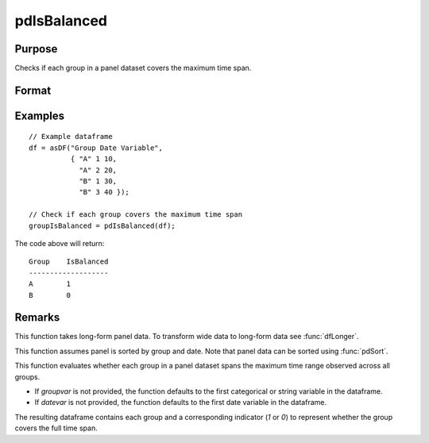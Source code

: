 pdIsBalanced
==============================================

Purpose
----------------
Checks if each group in a panel dataset covers the maximum time span.

Format
----------------
.. function:: groupIsBalanced = pdIsBalanced(df [, groupvar, datevar])

    :param df: Contains long-form (stacked) panel data with (N_i * T_i) rows, where (N_i * T_i) is the total number of observations across all groups, and K columns representing variables. Must contain at least one categorical or string variable for identifying group membership and at least one date variable.
    :type df: Dataframe

    :param groupvar: Optional, specifies the name of the variable used to identify group membership for panel observations. Defaults to the first categorical or string variable in the dataframe.
    :type groupvar: String

    :param datevar: Optional, specifies the name of the variable used to identify dates for panel observations. Defaults to the first date variable in the dataframe.
    :type datevar: String

    :return groupIsBalanced: Indicates whether each group in the panel dataset spans the full time range of the dataset. Each group is assigned a value of 1 if it covers the full time span, 0 otherwise.
    :rtype groupIsBalanced: Dataframe

Examples
----------------

::

    // Example dataframe
    df = asDF("Group Date Variable",
              { "A" 1 10,
                "A" 2 20,
                "B" 1 30,
                "B" 3 40 });

    // Check if each group covers the maximum time span
    groupIsBalanced = pdIsBalanced(df);

The code above will return:

::

    Group    IsBalanced
    -------------------
    A        1
    B        0

Remarks
-------

This function takes long-form panel data. To transform wide data to long-form data see :func:`dfLonger`.

This function assumes panel is sorted by group and date. Note that panel data can be sorted using :func:`pdSort`.

This function evaluates whether each group in a panel dataset spans the maximum time range observed across all groups. 

- If `groupvar` is not provided, the function defaults to the first categorical or string variable in the dataframe.
- If `datevar` is not provided, the function defaults to the first date variable in the dataframe.

The resulting dataframe contains each group and a corresponding indicator (`1` or `0`) to represent whether the group covers the full time span.

.. seealso:: :func:`pdAllBalanced`, :func:`pdSummary`
